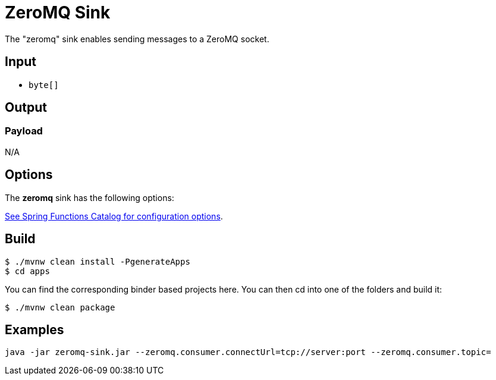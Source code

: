 //tag::ref-doc[]
= ZeroMQ Sink

The "zeromq" sink enables sending messages to a ZeroMQ socket.

== Input

* `byte[]`

== Output

=== Payload

N/A

== Options

The **$$zeromq$$** $$sink$$ has the following options:

//tag::configuration-properties[link-to-catalog=true]
https://github.com/spring-cloud/spring-functions-catalog/tree/main/consumer/spring-zeromq-consumer#configuration-options[See Spring Functions Catalog for configuration options].
//end::configuration-properties[]

== Build

```
$ ./mvnw clean install -PgenerateApps
$ cd apps
```
You can find the corresponding binder based projects here.
You can then cd into one of the folders and build it:
```
$ ./mvnw clean package
```

== Examples

```
java -jar zeromq-sink.jar --zeromq.consumer.connectUrl=tcp://server:port --zeromq.consumer.topic=
```

//end::ref-doc[]
